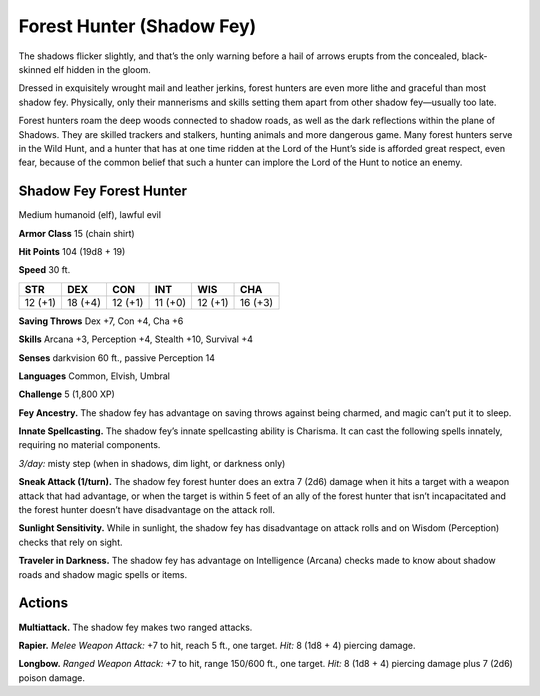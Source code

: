 
.. _tob:shadow-fey-forest-hunter:

Forest Hunter (Shadow Fey)
--------------------------

The shadows flicker slightly, and that’s the only warning before
a hail of arrows erupts from the concealed, black-skinned elf
hidden in the gloom.

Dressed in exquisitely wrought mail and leather jerkins, forest
hunters are even more lithe and graceful than most shadow fey.
Physically, only their mannerisms and skills setting them apart
from other shadow fey—usually too late.

Forest hunters roam the deep woods connected to shadow
roads, as well as the dark reflections within the plane of
Shadows. They are skilled trackers and stalkers, hunting animals
and more dangerous game. Many forest hunters serve in the
Wild Hunt, and a hunter that has at one time ridden at the Lord
of the Hunt’s side is afforded great respect, even fear, because of
the common belief that such a hunter can implore the Lord of
the Hunt to notice an enemy.

Shadow Fey Forest Hunter
~~~~~~~~~~~~~~~~~~~~~~~~

Medium humanoid (elf), lawful evil

**Armor Class** 15 (chain shirt)

**Hit Points** 104 (19d8 + 19)

**Speed** 30 ft.

+-----------+-----------+-----------+-----------+-----------+-----------+
| STR       | DEX       | CON       | INT       | WIS       | CHA       |
+===========+===========+===========+===========+===========+===========+
| 12 (+1)   | 18 (+4)   | 12 (+1)   | 11 (+0)   | 12 (+1)   | 16 (+3)   |
+-----------+-----------+-----------+-----------+-----------+-----------+

**Saving Throws** Dex +7, Con +4, Cha +6

**Skills** Arcana +3, Perception +4, Stealth +10, Survival +4

**Senses** darkvision 60 ft., passive Perception 14

**Languages** Common, Elvish, Umbral

**Challenge** 5 (1,800 XP)

**Fey Ancestry.** The shadow fey has advantage on saving throws
against being charmed, and magic can’t put it to sleep.

**Innate Spellcasting.** The shadow fey’s innate spellcasting ability
is Charisma. It can cast the following spells innately, requiring
no material components.

*3/day:* misty step (when in shadows, dim light, or darkness
only)

**Sneak Attack (1/turn).** The shadow fey forest hunter does
an extra 7 (2d6) damage when it hits a target with a weapon
attack that had advantage, or when the target is within 5 feet
of an ally of the forest hunter that isn’t incapacitated and the
forest hunter doesn’t have disadvantage on the attack roll.

**Sunlight Sensitivity.** While in sunlight, the shadow fey has
disadvantage on attack rolls and on Wisdom (Perception)
checks that rely on sight.

**Traveler in Darkness.** The shadow fey has advantage on
Intelligence (Arcana) checks made to know about shadow roads
and shadow magic spells or items.

Actions
~~~~~~~

**Multiattack.** The shadow fey makes two ranged attacks.

**Rapier.** *Melee Weapon Attack:* +7 to hit, reach 5 ft., one target.
*Hit:* 8 (1d8 + 4) piercing damage.

**Longbow.** *Ranged Weapon Attack:* +7 to hit, range 150/600
ft., one target. *Hit:* 8 (1d8 + 4) piercing damage plus 7 (2d6)
poison damage.
